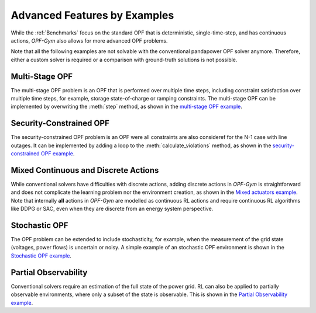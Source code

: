 Advanced Features by Examples
===============================

While the :ref:`Benchmarks` focus on the standard OPF that is deterministic, 
single-time-step, and has continuous actions, *OPF-Gym* also allows for more 
advanced OPF problems.

Note that all the following examples are not solvable with the conventional 
pandapower OPF solver anymore. Therefore, either a custom solver is required or
a comparison with ground-truth solutions is not possible.

Multi-Stage OPF
---------------
The multi-stage OPF problem is an OPF that is performed over multiple time 
steps, including constraint satisfaction over multiple time steps, for example,
storage state-of-charge or ramping constraints.
The multi-stage OPF can be implemented by overwriting the :meth:`step` method, as 
shown in the 
`multi-stage OPF example <https://github.com/Digitalized-Energy-Systems/opfgym/blob/development/opfgym/examples/multi_stage.py>`_.

Security-Constrained OPF
------------------------
The security-constrained OPF problem is an OPF were all constraints are also
consideref for the N-1 case with line outages. It can be implemented by adding
a loop to the :meth:`calculate_violations` method, as shown in the
`security-constrained OPF example <https://github.com/Digitalized-Energy-Systems/opfgym/blob/development/opfgym/examples/security_constrained.py>`_.

Mixed Continuous and Discrete Actions
-------------------------------------
While conventional solvers have difficulties with discrete actions, adding
discrete actions in *OPF-Gym* is straightforward and does not complicate the 
learning problem nor the environment creation, as shown in the 
`Mixed actuators example <https://github.com/Digitalized-Energy-Systems/opfgym/blob/development/opfgym/examples/mixed_continuous_discrete.py>`_. 
Note that internally **all** actions in *OPF-Gym* are modelled as continuous RL actions and
require continuous RL algorithms like DDPG or SAC, even when they are discrete
from an energy system perspective.

Stochastic OPF
--------------
The OPF problem can be extended to include stochasticity, for example, when the 
measurement of the grid state (voltages, power flows) is uncertain or noisy. 
A simple example of an stochastic OPF environment is shown in the 
`Stochastic OPF example <https://github.com/Digitalized-Energy-Systems/opfgym/blob/development/opfgym/examples/stochastic_obs.py>`_.

Partial Observability
---------------------
Conventional solvers require an estimation of the full state of the power grid.
RL can also be applied to partially observable environments, where only a
subset of the state is observable. This is shown in the 
`Partial Observability example <https://github.com/Digitalized-Energy-Systems/opfgym/blob/development/opfgym/examples/partial_obs.py>`_.

